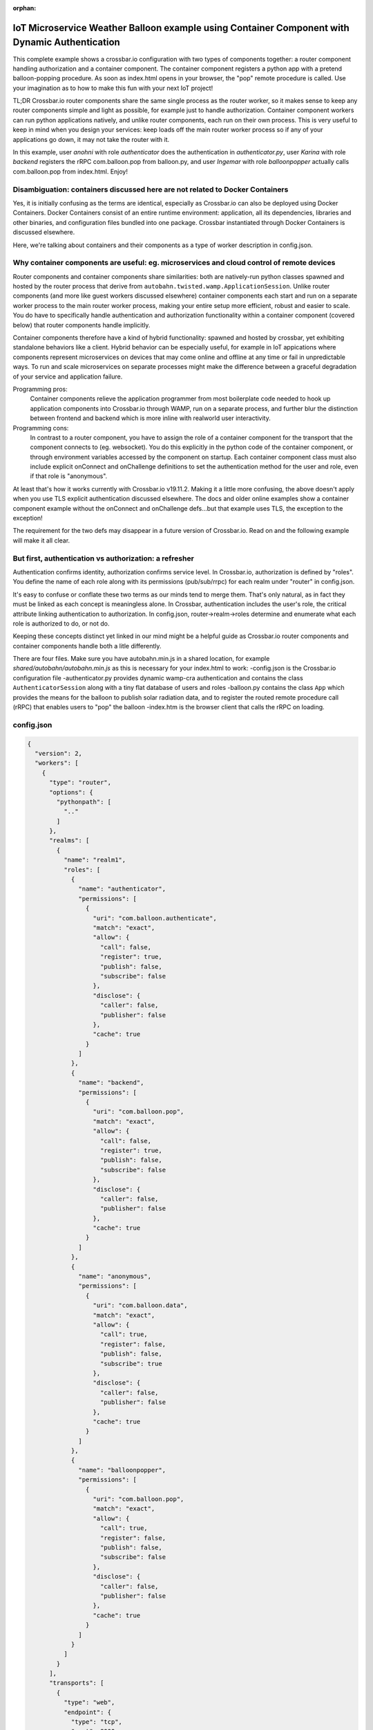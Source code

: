 :orphan:

IoT Microservice Weather Balloon example using Container Component with Dynamic Authentication
==============================================================================================

This complete example shows a crossbar.io configuration with two types of components together: a router component handling authorization and a container component. The container component registers a python app with a pretend balloon-popping procedure. As soon as index.html opens in your browser, the "pop" remote procedure is called. Use your imagination as to how to make this fun with your next IoT project!

TL;DR
Crossbar.io router components share the same single process as the router worker, so it makes sense to keep any router components simple and light as possible, for example just to handle authorization. Container component workers can run python applications natively, and unlike router components, each run on their own process. This is very useful to keep in mind when you design your services: keep loads off the main router worker process so if any of your applications go down, it may not take the router with it.

In this example, user `anohni` with role `authenticator` does the authentication in `authenticator.py`, user `Karina` with role `backend` registers the rRPC com.balloon.pop from balloon.py, and user `Ingemar` with role `balloonpopper` actually calls com.balloon.pop from index.html. Enjoy!


Disambiguation: containers discussed here are not related to Docker Containers
------------------------------------------------------------------------------

Yes, it is initially confusing as the terms are identical, especially as Crossbar.io can also be deployed using Docker Containers. Docker Containers consist of an entire runtime environment: application, all its dependencies, libraries and other binaries, and configuration files bundled into one package. Crossbar instantiated through Docker Containers is discussed elsewhere.

Here, we're talking about containers and their components as a type of worker description in config.json.


Why container components are useful: eg. microservices and cloud control of remote devices
------------------------------------------------------------------------------------------

Router components and container components share similarities: both are natively-run python classes spawned and hosted by the router process that derive from ``autobahn.twisted.wamp.ApplicationSession``. Unlike router components (and more like guest workers discussed elsewhere) container components each start and run on a separate worker process to the main router worker process, making your entire setup more efficient, robust and easier to scale. You do have to specifically handle authentication and authorization functionality within a container component (covered below) that router components handle implicitly.

Container components therefore have a kind of hybrid functionality: spawned and hosted by crossbar, yet exhibiting standalone behaviors like a client. Hybrid behavior can be especially useful, for example in IoT appications where components represent microservices on devices that may come online and offline at any time or fail in unpredictable ways. To run and scale microservices on separate processes might make the difference between a graceful degradation of your service and application failure.

Programming pros:
	Container components relieve the application programmer from most boilerplate code needed to hook up application components into Crossbar.io through WAMP, run on a separate process, and further blur the distinction between frontend and backend which is more inline with realworld user interactivity.

Programming cons:
	In contrast to a router component, you have to assign the role of a container component for the transport that the component connects to (eg. websocket). You do this explicitly in the python code of the container component, or through environment variables accessed by the component on startup. Each container component class must also include explicit onConnect and onChallenge definitions to set the authentication method for the user and role, even if that role is "anonymous".

At least that's how it works currently with Crossbar.io v19.11.2. Making it a little more confusing, the above doesn't apply when you use TLS explicit authentication discussed elsewhere. The docs and older online examples show a container component example without the onConnect and onChallenge defs...but that example uses TLS, the exception to the exception!

The requirement for the two defs may disappear in a future version of Crossbar.io. Read on and the following example will make it all clear.


But first, authentication vs authorization: a refresher
-------------------------------------------------------

Authentication confirms identity, authorization confirms service level. In Crossbar.io, authorization is defined by "roles". You define the name of each role along with its permissions (pub/sub/rrpc) for each realm under "router" in config.json.

It's easy to confuse or conflate these two terms as our minds tend to merge them. That's only natural, as in fact they must be linked as each concept is meaningless alone. In Crossbar, authentication includes the user's role, the critical attribute linking authentication to authorization. In config.json, router->realm->roles determine and enumerate what each role is authorized to do, or not do.

Keeping these concepts distinct yet linked in our mind might be a helpful guide as Crossbar.io router components and container components handle both a litle differently.

There are four files. Make sure you have autobahn.min.js in a shared location, for example `shared/autobahn/autobahn.min.js` as this is necessary for your index.html to work:
-config.json is the Crossbar.io configuration file
-authenticator.py provides dynamic wamp-cra authentication and contains the class ``AuthenticatorSession`` along with a tiny flat database of users and roles
-balloon.py contains the class ``App`` which provides the means for the balloon to publish solar radiation data, and to register the routed remote procedure call (rRPC) that enables users to "pop" the balloon
-index.htm is the browser client that calls the rRPC on loading.

config.json
-----------

.. code-block:: json

    {
      "version": 2,
      "workers": [
        {
          "type": "router",
          "options": {
            "pythonpath": [
              ".."
            ]
          },
          "realms": [
            {
              "name": "realm1",
              "roles": [
                {
                  "name": "authenticator",
                  "permissions": [
                    {
                      "uri": "com.balloon.authenticate",
                      "match": "exact",
                      "allow": {
                        "call": false,
                        "register": true,
                        "publish": false,
                        "subscribe": false
                      },
                      "disclose": {
                        "caller": false,
                        "publisher": false
                      },
                      "cache": true
                    }
                  ]
                },
                {
                  "name": "backend",
                  "permissions": [
                    {
                      "uri": "com.balloon.pop",
                      "match": "exact",
                      "allow": {
                        "call": false,
                        "register": true,
                        "publish": false,
                        "subscribe": false
                      },
                      "disclose": {
                        "caller": false,
                        "publisher": false
                      },
                      "cache": true
                    }
                  ]
                },
                {
                  "name": "anonymous",
                  "permissions": [
                    {
                      "uri": "com.balloon.data",
                      "match": "exact",
                      "allow": {
                        "call": true,
                        "register": false,
                        "publish": false,
                        "subscribe": true
                      },
                      "disclose": {
                        "caller": false,
                        "publisher": false
                      },
                      "cache": true
                    }
                  ]
                },
                {
                  "name": "balloonpopper",
                  "permissions": [
                    {
                      "uri": "com.balloon.pop",
                      "match": "exact",
                      "allow": {
                        "call": true,
                        "register": false,
                        "publish": false,
                        "subscribe": false
                      },
                      "disclose": {
                        "caller": false,
                        "publisher": false
                      },
                      "cache": true
                    }
                  ]
                }
              ]
            }
          ],
          "transports": [
            {
              "type": "web",
              "endpoint": {
                "type": "tcp",
                "port": 8000
              },
              "paths": {
                "/": {
                  "type": "static",
                  "directory": "../web"
                },
                "shared": {
                  "type": "static",
                  "directory": "../../_shared-web-resources"
                },
                "ws": {
                  "type": "websocket",
                  "auth": {
                    "wampcra": {
                      "type": "dynamic",
                      "authenticator": "com.balloon.authenticate"
                    }
                  }
                }
              }
            }
          ],
          "components": [
            {
              "type": "class",
              "classname": "authenticator.AuthenticatorSession",
              "realm": "realm1",
              "role": "authenticator"
            }
          ]
        },
        {
          "type": "container",
          "options": {
            "pythonpath": [".."]
          },
          "components": [
            {
              "type": "class",
              "classname": "balloon.App",
              "realm": "realm1",
              "transport": {
                "type": "websocket",
                "endpoint": {
                  "type": "tcp",
                  "host": "127.0.0.1",
                  "port": 8000
                },
                "url": "ws://127.0.0.1:8000/ws"
              }
            }
          ]
        }
      ]
    }

authenticator.py
----------------

.. code-block:: python

    from pprint import pprint
    from autobahn.twisted.wamp import ApplicationSession
    from twisted.internet.defer import inlineCallbacks
    from autobahn.wamp.exception import ApplicationError


    # our user "database"
    USERDB = {
        'karina': {
            # these are required:
            'secret': 'secret2',  # the secret/password to be used
            'role': 'backend'    # the auth role to be assigned when authentication succeeds
        },
        'ingemar': {
            'authid': 'ID09125',  # assign a different auth ID during authentication
            'secret': '123456',
            'role': 'balloonpopper'
        },
        'anohni': {
            # use salted passwords

            # autobahn.wamp.auth.derive_key(secret.encode('utf8'), salt.encode('utf8')).decode('ascii')
            'secret': 'prq7+YkJ1/KlW1X0YczMHw==',
            'role': 'authenticator',
            'salt': 'salt123',
            'iterations': 100,
            'keylen': 16
        }
    }

    USER = u'anohni'
    USER_SECRET = u'secret1'
    def prCyan(skk): print("\033[96m {}\033[00m" .format(skk))

    class AuthenticatorSession(ApplicationSession):

        def onConnect(self):
            #self.join(self.config.realm, [u'wampcra'], u'peter')
            prCyan("Client session connected. Starting WAMP-CRA authentication on realm '{}' as user '{}' ..".format(self.config.realm, USER))
            self.join(self.config.realm, [u"wampcra"], USER)

            def onChallenge(self, challenge):
                if challenge.method == u'wampcra':
                    prCyan("WAMP-CRA challenge received: {}".format(challenge))
                    if u'salt' in challenge.extra:
                        # salted secret
                        key = auth.derive_key(USER_SECRET,
                        challenge.extra['salt'],
                        challenge.extra['iterations'],
                        challenge.extra['keylen'])
                        #prCyan("key: {}".format(key))
                    else:
                        # plain, unsalted secret
                        key = USER_SECRET

                        # compute signature for challenge, using the key
                        signature = auth.compute_wcs(key, challenge.extra['challenge'])
                        #print('signature',signature)

                        # return the signature to the router for verification
                        return signature
                    else:
                        raise Exception('Invalid authmethod {}'.format(challenge.method))

                        @inlineCallbacks
                        def onJoin(self, details):
                            #print("AuthenticatorSession joined: {}".format(details))
                            def authenticate(realm, authid, details):
                                prCyan("WAMP-CRA dynamic authenticator invoked: realm='{}', authid='{}'".format(realm, authid))
                                #print(details)

                                if authid in USERDB:
                                    # return a dictionary with authentication information ...
                                    return USERDB[authid]
                                else:
                                    raise ApplicationError(u'com.example.no_such_user', 'could not authenticate session - no such user {}'.format(authid))

                                    try:
                                        yield self.register(authenticate, u'com.balloon.authenticate')
                                        prCyan("WAMP-CRA dynamic authenticator registered!")
                                    except Exception as e:
                                        prCyan("Failed to register dynamic authenticator: {0}".format(e))


balloon.py
----------

.. code-block:: python

    ##show errors without running: python -m py_compile balloon.py
    ##  only compiles and creates .pyc file
    from autobahn.twisted.wamp import ApplicationSession
    from twisted.internet.defer import inlineCallbacks
    from autobahn.wamp import auth
    from autobahn.wamp.types import PublishOptions
    from autobahn.wamp.exception import ApplicationError

    def prCyan(skk): print("\033[96m {}\033[00m" .format(skk))

    USER = u'karina'
    USER_SECRET = u'secret2'

    class App(ApplicationSession):

        def onConnect(self):
            self.join(self.config.realm, [u"wampcra"], USER)
            prCyan("onConnect called: {}".format(__name__))

            def onChallenge(self, challenge):
                if challenge.method == u'wampcra':
                    prCyan("WAMP-CRA challenge received: {}".format(challenge))
                    if u'salt' in challenge.extra:
                        # salted secret
                        key = auth.derive_key(USER_SECRET,
                        challenge.extra['salt'],
                        challenge.extra['iterations'],
                        challenge.extra['keylen'])
                        #prCyan("key: {}".format(key))
                    else:
                        # plain, unsalted secret
                        key = USER_SECRET

                        # compute signature for challenge, using the key
                        signature = auth.compute_wcs(key, challenge.extra['challenge'])
                        #print('signature',signature)

                        # return the signature to the router for verification
                        return signature
                    else:
                        raise Exception('Invalid authmethod {}'.format(challenge.method))

                        @inlineCallbacks
                        #def test(self):
                        #    self.log.info('test(self) passed')
                        #    pass

                        def onJoin(self, details):
                            #yield self.register(self.test, u'com.example.test')
                            ##self.log.info('component app.App registered com.example.test')
                            #prCyan('component app.App registered com.example.test')
                            ## publish to a couple of topics we are allowed to publish to.
                            ##
                            for topic in [
                            u'com.example.topic1',
                            u'com.foobar.topic1']:
                            try:
                                yield self.publish(topic, "hello", options = PublishOptions(acknowledge = True))
                                prCyan("ok, event published to topic {}".format(topic))
                            except Exception as e:
                                prCyan("publication to topic {} failed: {}".format(topic, e))

                                ## REGISTER a procedure for remote calling
                                ##
                                def pop(x, y):
                                    #self.log.info("pop() called with {x} and {y}", x=x, y=y)
                                    prCyan("pop() called with {} and {}".format(x, y))
                                    return x + y

                                    try:
                                        reg = yield self.register(pop, 'com.balloon.pop')
                                        prCyan("pop() registered")
                                        #self.log.info("procedure pop registered")
                                    except Exception as e:
                                        prCyan("could not register procedure: {}".format(e))


index.html
----------

.. code-block:: html

    <!DOCTYPE html>
    <html>
    <head>
        <meta charset="utf-8">
    </head>
    <body>
        <h1>Hello WAMP</h1>
        <p>Open JavaScript console to watch output.</p>
        <p>There is a hidden message for you. Click to see it.</p>
        <button onclick="myFunction()">Click me!</button>
        <p id="demo"></p>

        <script>AUTOBAHN_DEBUG = true;</script>
        <script src="shared/autobahn/autobahn.min.js"></script>

        <script>

        console.log("Ok, AutobahnJS loaded", autobahn.version);
        //
        var wsuri;
        if (document.location.origin === "null" || document.location.origin === "file://") {
            wsuri = "ws://127.0.0.1:8000/ws";

        } else {
            wsuri = (document.location.protocol === "http:" ? "ws:" : "wss:") + "//" +
            document.location.host + "/ws";
        }
        // authenticate using
        //var user = "karina";
        //var key = "secret2";

        // authenticate using
        var user = "ingemar";
        var key = "123456";

        // authenticate using
        //var user = "anohni";
        //var key = autobahn.auth_cra.derive_key("secret1", "salt123", 100, 16);
        console.log("key=", key);
        // this callback is fired during WAMP-CRA authentication
        //
        function onchallenge (session, method, extra) {

            console.log("onchallenge", method, extra);

            if (method === "wampcra") {

                console.log("authenticating via '" + method + "' and challenge '" + extra.challenge + "'");

                return autobahn.auth_cra.sign(key, extra.challenge);

            } else {
                throw "don't know how to authenticate using '" + method + "'";
            }
        }

        // the WAMP connection to the Router
        //
        var connection = new autobahn.Connection({
            url: wsuri,
            realm: "realm1",
            // the following attributes must be set of WAMP-CRA authentication
            //
            authmethods: ["wampcra"],
            authid: user,
            onchallenge: onchallenge
        });

        // timers
        //
        var t1, t2;

        function myFunction() {
            document.getElementById("demo").innerHTML = "Hello Dear Visitor!</br> We are happy that you've chosen our website to learn programming languages. We're sure you'll become one of the best programmers in your country. Good luck to you!";
        }

        // fired when connection is established and session attached
        //
        connection.onopen = function (session, details) {

            console.log("Connected");

            // SUBSCRIBE to a topic and receive events
            //
            function on_counter (args) {
                var counter = args[0];
                console.log("on_counter() event received with counter " + counter);
            }
            session.subscribe('com.example.oncounter', on_counter).then(
                function (sub) {
                    console.log('subscribed to topic');
                },
                function (err) {
                    console.log('failed to subscribe to topic', err);
                }
            );


            // REGISTER a procedure for remote calling
            //
            function mul2 (args) {
                var x = args[0];
                var y = args[1];
                console.log("mul2() called with " + x + " and " + y);
                return x * y;
            }
            session.register('com.example.mul2', mul2).then(
                function (reg) {
                    console.log('procedure registered');
                },
                function (err) {
                    console.log('failed to register procedure', err);
                }
            );

            // CALL a remote procedure
            x = 56;
            session.call('com.balloon.pop', [x, 18]).then(
                function (res) {
                    console.log("pop() result:", res);
                },
                function (err) {
                    console.log("pop() error:", err);
                }
            );

            //   x += 3;
            //}, 1000);
        };


        // fired when connection was lost (or could not be established)
        //
        connection.onclose = function (reason, details) {
            console.log("Connection lost: " + reason);
            if (t1) {
                clearInterval(t1);
                t1 = null;
            }
            if (t2) {
                clearInterval(t2);
                t2 = null;
            }
        }


        // now actually open the connection
        //
        connection.open();

        </script>
    </body>
    </html>
